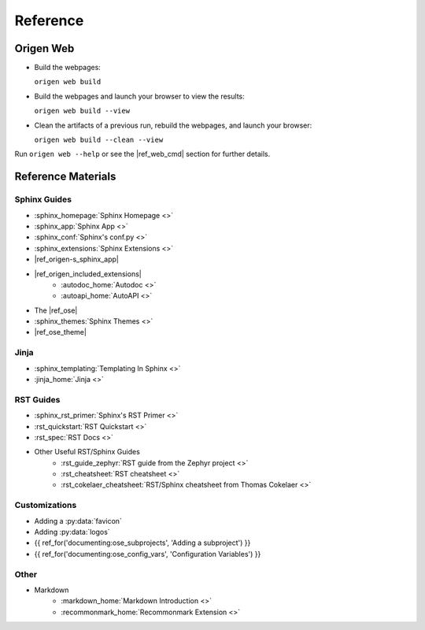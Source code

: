 Reference
=========

.. Quick Recap
.. -----------

Origen Web
-----------

* Build the webpages:

  ``origen web build``
* Build the webpages and launch your browser to view the results:

  ``origen web build --view``
* Clean the artifacts of a previous run, rebuild the webpages, and launch your browser:

  ``origen web build --clean --view``

Run ``origen web --help`` or see the |ref_web_cmd| section for further details.

Reference Materials
-------------------

Sphinx Guides
^^^^^^^^^^^^^

* :sphinx_homepage:`Sphinx Homepage <>`
* :sphinx_app:`Sphinx App <>`
* :sphinx_conf:`Sphinx's conf.py <>`
* :sphinx_extensions:`Sphinx Extensions <>`
* |ref_origen-s_sphinx_app|
* |ref_origen_included_extensions|
   * :autodoc_home:`Autodoc <>`
   * :autoapi_home:`AutoAPI <>`
* The |ref_ose|
* :sphinx_themes:`Sphinx Themes <>`
* |ref_ose_theme|

Jinja
^^^^^

* :sphinx_templating:`Templating In Sphinx <>`
* :jinja_home:`Jinja <>`

.. * Templating In Origen
.. * Invoking Origen's Compiler
.. * Standard Templating Context

RST Guides
^^^^^^^^^^

* :sphinx_rst_primer:`Sphinx's RST Primer <>`
* :rst_quickstart:`RST Quickstart <>`
* :rst_spec:`RST Docs <>`
* Other Useful RST/Sphinx Guides
   * :rst_guide_zephyr:`RST guide from the Zephyr project <>`
   * :rst_cheatsheet:`RST cheatsheet <>`
   * :rst_cokelaer_cheatsheet:`RST/Sphinx cheatsheet from Thomas Cokelaer <>`

..  RST In Origen Cheatsheet
.. """"""""""""""""""""""""

.. The below examples show some quick RST examples for common items and any Sphinx or Origen accommodations.

.. * Adding a new page
..   * Header
..   * Toctree
.. * Links
..   * Internal Page Links

..     Example

..   * External Links

..     Example

..   * Linking to APIs

..     Example

Customizations
^^^^^^^^^^^^^^

* Adding a :py:data:`favicon`
* Adding :py:data:`logos`
* {{ ref_for('documenting:ose_subprojects', 'Adding a subproject') }}
* {{ ref_for('documenting:ose_config_vars', 'Configuration Variables') }}

Other
^^^^^

* Markdown
   * :markdown_home:`Markdown Introduction <>`
   * :recommonmark_home:`Recommonmark Extension <>`
